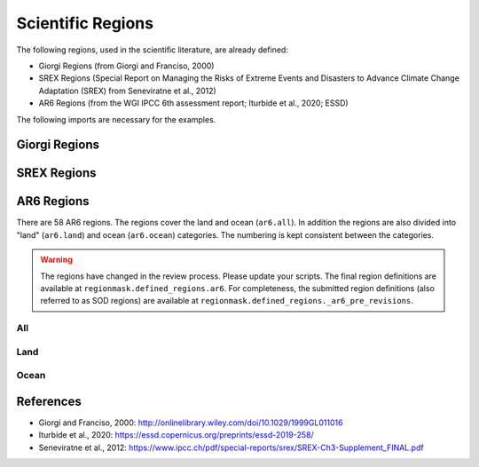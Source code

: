 ##################
Scientific Regions
##################

The following regions, used in the scientific literature, are already defined:

* Giorgi Regions (from Giorgi and Franciso, 2000)
* SREX Regions (Special Report on Managing the Risks of Extreme Events and Disasters to Advance Climate Change Adaptation (SREX) from Seneviratne et al., 2012)
* AR6 Regions (from the WGI IPCC 6th assessment report; Iturbide et al., 2020; ESSD)

.. ipython:: python
    :suppress:

    # Use defaults so we don't get gridlines in generated docs
    import matplotlib as mpl
    mpl.rcdefaults()
    mpl.use('Agg')

    # cut border when saving (for maps)
    mpl.rcParams["savefig.bbox"] = "tight"

The following imports are necessary for the examples.

.. ipython:: python

    import regionmask
    import matplotlib.pyplot as plt

Giorgi Regions
==============

.. ipython:: python

    regionmask.defined_regions.giorgi.plot(label='abbrev');

    @savefig plotting_giorgi.png width=100%
    plt.tight_layout()

SREX Regions
============

.. ipython:: python

    regionmask.defined_regions.srex.plot();

    @savefig plotting_srex.png width=100%
    plt.tight_layout()
    
AR6 Regions
===========

There are 58 AR6 regions. The regions cover the land and ocean (``ar6.all``).
In addition the regions are also divided into "land" (``ar6.land``) and ocean
(``ar6.ocean``) categories. The numbering is kept consistent between the categories.
    

.. warning::

  The regions have changed in the review process. Please update your scripts. The
  final region definitions are available at ``regionmask.defined_regions.ar6``.
  For completeness, the submitted region definitions (also referred to as SOD regions)
  are available at ``regionmask.defined_regions._ar6_pre_revisions``.
  

All
~~~

.. ipython:: python

    regionmask.defined_regions.ar6.all


.. ipython:: python
    
    text_kws = dict(color="#67000d", fontsize=7, bbox=dict(pad=0.2, color="w"))
    
    regionmask.defined_regions.ar6.all.plot(text_kws=text_kws);

    @savefig plotting_ar6_all.png width=100%
    plt.tight_layout()

Land
~~~~

.. ipython:: python

    regionmask.defined_regions.ar6.land

.. ipython:: python

    regionmask.defined_regions.ar6.land.plot(text_kws=text_kws, add_ocean=True);

    @savefig plotting_ar6_land.png width=100%
    plt.tight_layout()
        
        
Ocean
~~~~~

.. ipython:: python

    regionmask.defined_regions.ar6.ocean

.. ipython:: python

    regionmask.defined_regions.ar6.ocean.plot(text_kws=text_kws, add_land=True);

    @savefig plotting_ar6_ocean.png width=100%
    plt.tight_layout()



References
==========
* Giorgi and Franciso, 2000: `<http://onlinelibrary.wiley.com/doi/10.1029/1999GL011016>`_
* Iturbide et al., 2020: `<https://essd.copernicus.org/preprints/essd-2019-258/>`_
* Seneviratne et al., 2012:  `<https://www.ipcc.ch/pdf/special-reports/srex/SREX-Ch3-Supplement_FINAL.pdf>`_
